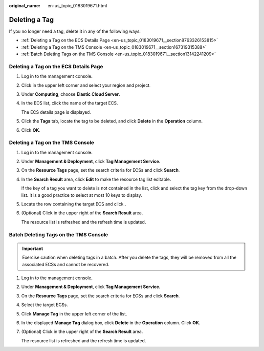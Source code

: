 :original_name: en-us_topic_0183019671.html

.. _en-us_topic_0183019671:

Deleting a Tag
==============

If you no longer need a tag, delete it in any of the following ways:

-  :ref:`Deleting a Tag on the ECS Details Page <en-us_topic_0183019671__section8763326153815>`
-  :ref:`Deleting a Tag on the TMS Console <en-us_topic_0183019671__section167319315388>`
-  :ref:`Batch Deleting Tags on the TMS Console <en-us_topic_0183019671__section13142241209>`

.. _en-us_topic_0183019671__section8763326153815:

Deleting a Tag on the ECS Details Page
--------------------------------------

#. Log in to the management console.

#. Click |image1| in the upper left corner and select your region and project.

#. Under **Computing**, choose **Elastic Cloud Server**.

#. In the ECS list, click the name of the target ECS.

   The ECS details page is displayed.

#. Click the **Tags** tab, locate the tag to be deleted, and click **Delete** in the **Operation** column.

#. Click **OK**.

.. _en-us_topic_0183019671__section167319315388:

Deleting a Tag on the TMS Console
---------------------------------

#. Log in to the management console.

#. Under **Management & Deployment**, click **Tag Management Service**.

#. On the **Resource Tags** page, set the search criteria for ECSs and click **Search**.

#. In the **Search Result** area, click **Edit** to make the resource tag list editable.

   If the key of a tag you want to delete is not contained in the list, click |image2| and select the tag key from the drop-down list. It is a good practice to select at most 10 keys to display.

#. Locate the row containing the target ECS and click |image3|.

#. (Optional) Click |image4| in the upper right of the **Search Result** area.

   The resource list is refreshed and the refresh time is updated.

.. _en-us_topic_0183019671__section13142241209:

Batch Deleting Tags on the TMS Console
--------------------------------------

.. important::

   Exercise caution when deleting tags in a batch. After you delete the tags, they will be removed from all the associated ECSs and cannot be recovered.

#. Log in to the management console.

#. Under **Management & Deployment**, click **Tag Management Service**.

#. On the **Resource Tags** page, set the search criteria for ECSs and click **Search**.

#. Select the target ECSs.

#. Click **Manage Tag** in the upper left corner of the list.

#. In the displayed **Manage Tag** dialog box, click **Delete** in the **Operation** column. Click **OK**.

#. (Optional) Click |image5| in the upper right of the **Search Result** area.

   The resource list is refreshed and the refresh time is updated.

.. |image1| image:: /_static/images/en-us_image_0210779229.png
.. |image2| image:: /_static/images/en-us_image_0210875481.png
.. |image3| image:: /_static/images/en-us_image_0210875482.png
.. |image4| image:: /_static/images/en-us_image_0210875483.png
.. |image5| image:: /_static/images/en-us_image_0210875483.png
